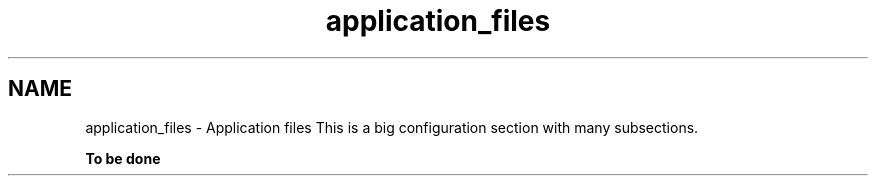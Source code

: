 .TH "application_files" 3 "15 Dec 2012" "Version 0.1" "fwidbmgr" \" -*- nroff -*-
.ad l
.nh
.SH NAME
application_files \- Application files 
This is a big configuration section with many subsections.
.PP
\fBTo be done\fP 
